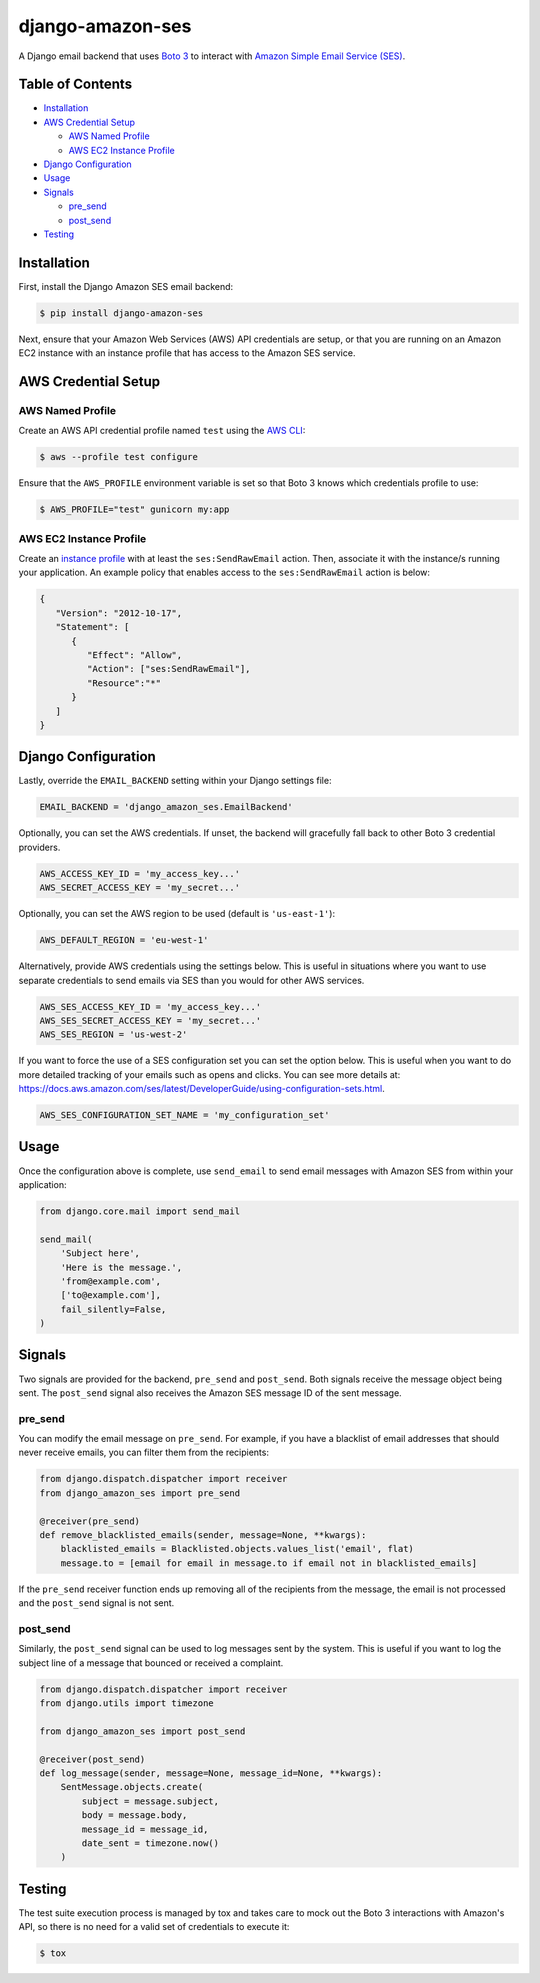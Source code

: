 django-amazon-ses
=================

.. image:: https://github.com/azavea/django-amazon-ses/workflows/CI/badge.svg
    :target: https://github.com/azavea/django-amazon-ses/actions?query=workflow%3ACI
.. image:: https://api.codeclimate.com/v1/badges/b69dce91215b7003066b/maintainability
    :target: https://codeclimate.com/github/azavea/django-amazon-ses/maintainability
.. image:: https://api.codeclimate.com/v1/badges/b69dce91215b7003066b/test_coverage
    :target: https://codeclimate.com/github/azavea/django-amazon-ses/test_coverage

A Django email backend that uses `Boto 3 <https://boto3.readthedocs.io/en/latest/>`_ to interact with `Amazon Simple Email Service (SES) <https://aws.amazon.com/ses/>`_.

Table of Contents
-----------------

* `Installation <#installation>`_
* `AWS Credential Setup <#aws-credential-setup>`_

  * `AWS Named Profile <#aws-named-profile>`_
  * `AWS EC2 Instance Profile <#aws-ec2-instance-profile>`_

* `Django Configuration <#django-configuration>`_
* `Usage <#usage>`_
* `Signals <#signals>`_

  * `pre_send <#pre-send>`_
  * `post_send <#post-send>`_
   
* `Testing <#testing>`_

Installation
------------

First, install the Django Amazon SES email backend:

.. code:: bash

   $ pip install django-amazon-ses

Next, ensure that your Amazon Web Services (AWS) API credentials are setup, or that you are running on an Amazon EC2 instance with an instance profile that has access to the Amazon SES service.

AWS Credential Setup
--------------------

AWS Named Profile
*****************

Create an AWS API credential profile named ``test`` using the `AWS CLI <https://aws.amazon.com/cli/>`_:

.. code:: bash

   $ aws --profile test configure

Ensure that the ``AWS_PROFILE`` environment variable is set so that Boto 3 knows which credentials profile to use:

.. code:: bash

   $ AWS_PROFILE="test" gunicorn my:app

AWS EC2 Instance Profile
************************

Create an `instance profile <http://docs.aws.amazon.com/codedeploy/latest/userguide/how-to-create-iam-instance-profile.html>`_ with at least the ``ses:SendRawEmail`` action. Then, associate it with the instance/s running your application. An example policy that enables access to the ``ses:SendRawEmail`` action is below:

.. code:: javascript

   {
      "Version": "2012-10-17",
      "Statement": [
         {
            "Effect": "Allow",
            "Action": ["ses:SendRawEmail"],
            "Resource":"*"
         }
      ]
   }

Django Configuration
--------------------

Lastly, override the ``EMAIL_BACKEND`` setting within your Django settings file:

.. code:: python

   EMAIL_BACKEND = 'django_amazon_ses.EmailBackend'

Optionally, you can set the AWS credentials. If unset, the backend will gracefully fall back to other Boto 3 credential providers.

.. code:: python

   AWS_ACCESS_KEY_ID = 'my_access_key...'
   AWS_SECRET_ACCESS_KEY = 'my_secret...'


Optionally, you can set the AWS region to be used (default is ``'us-east-1'``):

.. code:: python

   AWS_DEFAULT_REGION = 'eu-west-1'

Alternatively, provide AWS credentials using the settings below. This is useful in situations where you want to use separate credentials to send emails via SES than you would for other AWS services.

.. code:: python

    AWS_SES_ACCESS_KEY_ID = 'my_access_key...'
    AWS_SES_SECRET_ACCESS_KEY = 'my_secret...'
    AWS_SES_REGION = 'us-west-2'

If you want to force the use of a SES configuration set you can set the option below.
This is useful when you want to do more detailed tracking of your emails such as opens and clicks. You can see more details at: https://docs.aws.amazon.com/ses/latest/DeveloperGuide/using-configuration-sets.html.

.. code:: python

    AWS_SES_CONFIGURATION_SET_NAME = 'my_configuration_set'

Usage
-----

Once the configuration above is complete, use ``send_email`` to send email messages with Amazon SES from within your application:

.. code:: python

    from django.core.mail import send_mail

    send_mail(
        'Subject here',
        'Here is the message.',
        'from@example.com',
        ['to@example.com'],
        fail_silently=False,
    )

Signals
-------

Two signals are provided for the backend, ``pre_send`` and ``post_send``. Both signals receive the message object being sent. The ``post_send`` signal also receives the Amazon SES message ID of the sent message.

pre_send
********

You can modify the email message on ``pre_send``. For example, if you have a blacklist of email addresses that should never receive emails, you can filter them from the recipients:

.. code:: python

    from django.dispatch.dispatcher import receiver
    from django_amazon_ses import pre_send

    @receiver(pre_send)
    def remove_blacklisted_emails(sender, message=None, **kwargs):
        blacklisted_emails = Blacklisted.objects.values_list('email', flat)
        message.to = [email for email in message.to if email not in blacklisted_emails]

If the ``pre_send`` receiver function ends up removing all of the recipients from the message, the email is not processed and the ``post_send`` signal is not sent.

post_send
*********

Similarly, the ``post_send`` signal can be used to log messages sent by the system. This is useful if you want to log the subject line of a message that bounced or received a complaint.

.. code:: python

    from django.dispatch.dispatcher import receiver
    from django.utils import timezone

    from django_amazon_ses import post_send

    @receiver(post_send)
    def log_message(sender, message=None, message_id=None, **kwargs):
        SentMessage.objects.create(
            subject = message.subject,
            body = message.body,
            message_id = message_id,
            date_sent = timezone.now()
        )

Testing
-------

The test suite execution process is managed by tox and takes care to mock out the Boto 3 interactions with Amazon's API, so there is no need for a valid set of credentials to execute it:

.. code:: bash

   $ tox
